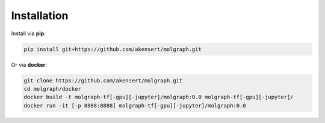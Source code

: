 Installation
============

Install via **pip**:

.. code-block::

  pip install git+https://github.com/akensert/molgraph.git

Or via **docker**:

.. code-block::

  git clone https://github.com/akensert/molgraph.git
  cd molgraph/docker
  docker build -t molgraph-tf[-gpu][-jupyter]/molgraph:0.0 molgraph-tf[-gpu][-jupyter]/
  docker run -it [-p 8888:8888] molgraph-tf[-gpu][-jupyter]/molgraph:0.0
